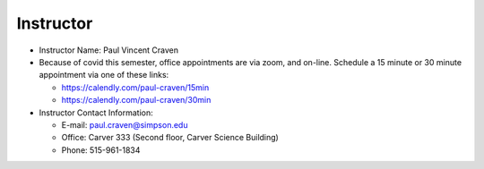 Instructor
----------

* Instructor Name: Paul Vincent Craven
* Because of covid this semester, office appointments are via zoom, and on-line.
  Schedule a 15 minute
  or 30 minute appointment via one of these links:

  * https://calendly.com/paul-craven/15min
  * https://calendly.com/paul-craven/30min

* Instructor Contact Information:

  * E-mail: paul.craven@simpson.edu
  * Office: Carver 333 (Second floor, Carver Science Building)
  * Phone: 515-961-1834
